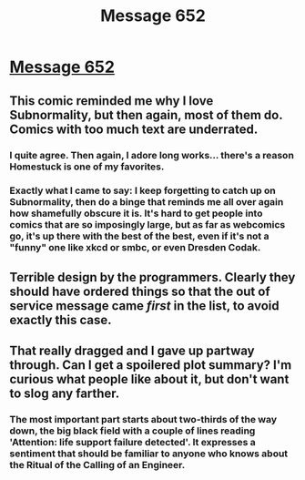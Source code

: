 #+TITLE: Message 652

* [[http://www.viruscomix.com/page588.html][Message 652]]
:PROPERTIES:
:Author: DataPacRat
:Score: 28
:DateUnix: 1425323937.0
:DateShort: 2015-Mar-02
:END:

** This comic reminded me why I love Subnormality, but then again, most of them do. Comics with too much text are underrated.
:PROPERTIES:
:Author: alexanderwales
:Score: 10
:DateUnix: 1425346697.0
:DateShort: 2015-Mar-03
:END:

*** I quite agree. Then again, I adore long works... there's a reason Homestuck is one of my favorites.
:PROPERTIES:
:Author: Cariyaga
:Score: 4
:DateUnix: 1425356983.0
:DateShort: 2015-Mar-03
:END:


*** Exactly what I came to say: I keep forgetting to catch up on Subnormality, then do a binge that reminds me all over again how shamefully obscure it is. It's hard to get people into comics that are so imposingly large, but as far as webcomics go, it's up there with the best of the best, even if it's not a "funny" one like xkcd or smbc, or even Dresden Codak.
:PROPERTIES:
:Author: DaystarEld
:Score: 4
:DateUnix: 1425404052.0
:DateShort: 2015-Mar-03
:END:


** Terrible design by the programmers. Clearly they should have ordered things so that the out of service message came /first/ in the list, to avoid exactly this case.
:PROPERTIES:
:Author: FeepingCreature
:Score: 1
:DateUnix: 1425358736.0
:DateShort: 2015-Mar-03
:END:


** That really dragged and I gave up partway through. Can I get a spoilered plot summary? I'm curious what people like about it, but don't want to slog any farther.
:PROPERTIES:
:Author: eaglejarl
:Score: 1
:DateUnix: 1425374762.0
:DateShort: 2015-Mar-03
:END:

*** The most important part starts about two-thirds of the way down, the big black field with a couple of lines reading 'Attention: life support failure detected'. It expresses a sentiment that should be familiar to anyone who knows about the Ritual of the Calling of an Engineer.
:PROPERTIES:
:Author: DataPacRat
:Score: 2
:DateUnix: 1425375833.0
:DateShort: 2015-Mar-03
:END:
